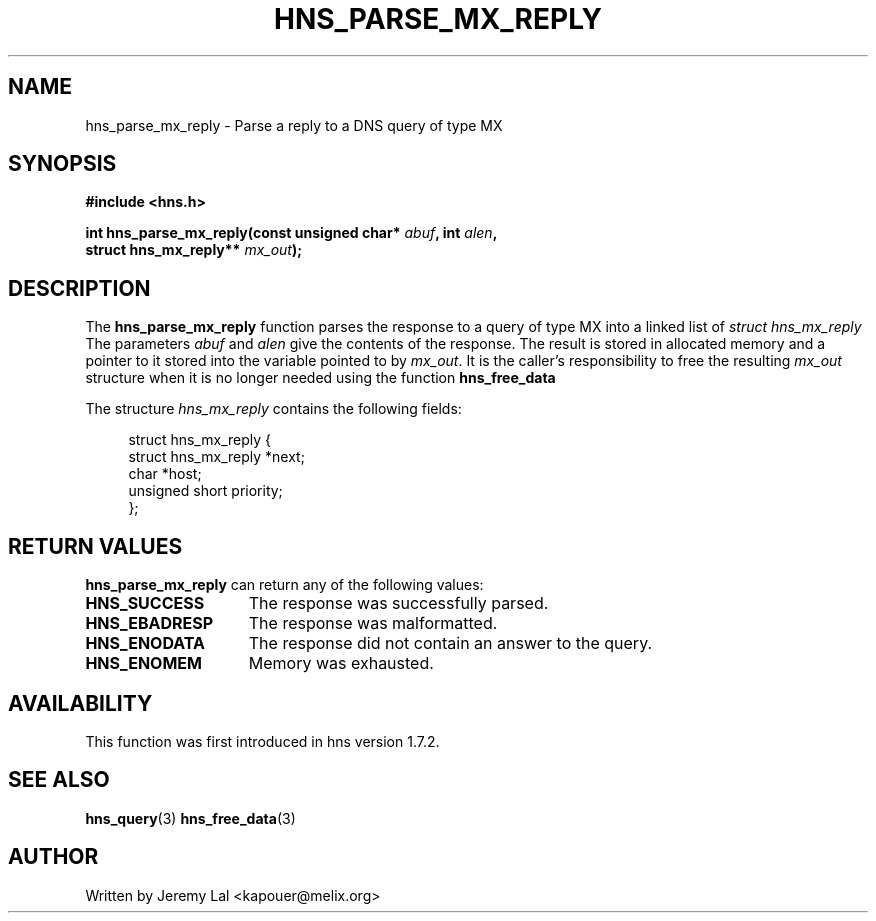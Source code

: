 .\"
.\" Copyright 1998 by the Massachusetts Institute of Technology.
.\"
.\" Permission to use, copy, modify, and distribute this
.\" software and its documentation for any purpose and without
.\" fee is hereby granted, provided that the above copyright
.\" notice appear in all copies and that both that copyright
.\" notice and this permission notice appear in supporting
.\" documentation, and that the name of M.I.T. not be used in
.\" advertising or publicity pertaining to distribution of the
.\" software without specific, written prior permission.
.\" M.I.T. makes no representations about the suitability of
.\" this software for any purpose.  It is provided "as is"
.\" without express or implied warranty.
.\"
.TH HNS_PARSE_MX_REPLY 3 "4 August 2009"
.SH NAME
hns_parse_mx_reply \- Parse a reply to a DNS query of type MX
.SH SYNOPSIS
.nf
.B #include <hns.h>
.PP
.B int hns_parse_mx_reply(const unsigned char* \fIabuf\fP, int \fIalen\fP,
.B                          struct hns_mx_reply** \fImx_out\fP);
.fi
.SH DESCRIPTION
The
.B hns_parse_mx_reply
function parses the response to a query of type MX into a
linked list of
.I struct hns_mx_reply 
The parameters
.I abuf
and
.I alen
give the contents of the response.  The result is stored in allocated
memory and a pointer to it stored into the variable pointed to by
.IR mx_out .
It is the caller's responsibility to free the resulting
.IR mx_out
structure when it is no longer needed using the function
.B hns_free_data
.PP
The structure 
.I hns_mx_reply
contains the following fields:
.sp
.in +4n
.nf
struct hns_mx_reply {
    struct hns_mx_reply *next;
    char *host;
    unsigned short priority;
};
.fi
.in
.PP
.SH RETURN VALUES
.B hns_parse_mx_reply
can return any of the following values:
.TP 15
.B HNS_SUCCESS
The response was successfully parsed.
.TP 15
.B HNS_EBADRESP
The response was malformatted.
.TP 15
.B HNS_ENODATA
The response did not contain an answer to the query.
.TP 15
.B HNS_ENOMEM
Memory was exhausted.
.SH AVAILABILITY
This function was first introduced in hns version 1.7.2.
.SH SEE ALSO
.BR hns_query (3)
.BR hns_free_data (3)
.SH AUTHOR
Written by Jeremy Lal <kapouer@melix.org>
